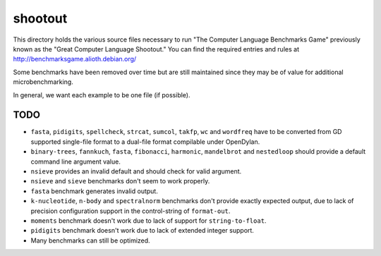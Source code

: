 shootout
========

This directory holds the various source files necessary to run "The Computer
Language Benchmarks Game" previously known as the "Great Computer Language
Shootout."  You can find the required entries and rules at
http://benchmarksgame.alioth.debian.org/

Some benchmarks have been removed over time but are still maintained since
they may be of value for additional microbenchmarking.

In general, we want each example to be one file (if possible).


TODO
----

* ``fasta``, ``pidigits``, ``spellcheck``, ``strcat``, ``sumcol``, ``takfp``,
  ``wc`` and ``wordfreq`` have to be converted from GD supported single-file
  format to a dual-file format compilable under OpenDylan.
* ``binary-trees``, ``fannkuch``, ``fasta``, ``fibonacci``, ``harmonic``,
  ``mandelbrot`` and ``nestedloop`` should provide a default command line
  argument value.
* ``nsieve`` provides an invalid default and should check for valid argument.
* ``nsieve`` and ``sieve`` benchmarks don't seem to work properly.
* ``fasta`` benchmark generates invalid output.
* ``k-nucleotide``, ``n-body`` and ``spectralnorm`` benchmarks don't provide exactly
  expected output, due to lack of precision configuration support in the
  control-string of ``format-out``.
* ``moments`` benchmark doesn't work due to lack of support for ``string-to-float``.
* ``pidigits`` benchmark doesn't work due to lack of extended integer support.
* Many benchmarks can still be optimized.
